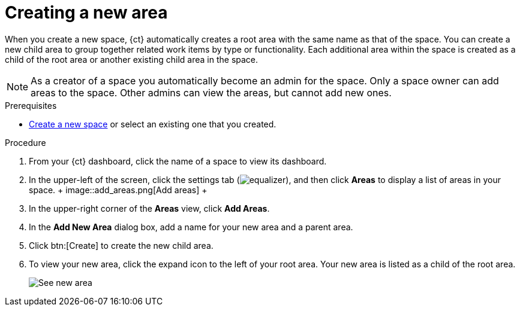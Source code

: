 [id="creating_a_new_area"]
= Creating a new area

When you create a new space, {ct} automatically creates a root area with the same name as that of the space. You can create a new child area to group together related work items by type or functionality. Each additional area within the space is created as a child of the root area or another existing child area in the space.

NOTE: As a creator of a space you automatically become an admin for the space. Only a space owner can add areas to the space. Other admins can view the areas, but cannot add new ones.

.Prerequisites

* <<creating_new_space-user-guide,Create a new space>> or select an existing one that you created.

.Procedure

. From your {ct} dashboard, click the name of a space to view its dashboard.
. In the upper-left of the screen, click the settings tab (image:equalizer.png[title="Settings"]),  and then click *Areas* to display a list of areas in your space.
 +
 image::add_areas.png[Add areas]
 +
. In the upper-right corner of the *Areas* view, click *Add Areas*.
. In the *Add New Area* dialog box, add a name for your new area and a parent area.
. Click btn:[Create] to create the new child area.
. To view your new area, click the expand icon to the left of your root area. Your new area is listed as a child of the root area.
+
image::see_new_area.png[See new area]
